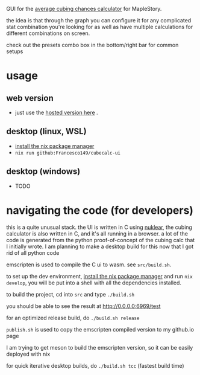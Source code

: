 GUI for the [[https://github.com/Francesco149/cubecalc][average cubing chances calculator]] for MapleStory.

the idea is that through the graph you can configure it for any complicated stat combination you're looking for as well as have multiple calculations for different combinations on screen.

check out the presets combo box in the bottom/right bar for common setups

* usage
** web version
- just use the [[https://francesco149.github.io/maple/cube][hosted version here]] .
** desktop (linux, WSL)
- [[https://nix.dev/tutorials/install-nix][install the nix package manager]]
- ~nix run github:Francesco149/cubecalc-ui~
** desktop (windows)
- TODO

* navigating the code (for developers)
this is a quite unusual stack. the UI is written in C using [[https://github.com/Immediate-Mode-UI/Nuklear][nuklear]], the cubing calculator is also written in C, and it's all running in a browser. a lot of the code is generated from the python proof-of-concept of the cubing calc that I initially wrote. I am planning to make a desktop build for this now that I got rid of all python code

emscripten is used to compile the C ui to wasm. see ~src/build.sh~.

to set up the dev environment, [[https://nix.dev/tutorials/install-nix][install the nix package manager]] and run ~nix develop~, you will be put into a shell with all the dependencies installed.

to build the project, cd into ~src~ and type ~./build.sh~

you should be able to see the result at [[http://0.0.0.0:6969/test]]

for an optimized release build, do ~./build.sh release~

~publish.sh~ is used to copy the emscripten compiled version to my github.io page

I am trying to get meson to build the emscripten version, so it can be easily deployed with nix

for quick iterative desktop builds, do ~./build.sh tcc~ (fastest build time)
